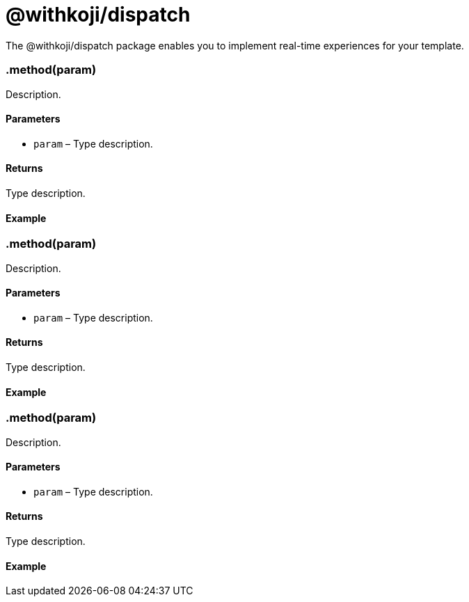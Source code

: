 = @withkoji/dispatch
:page-slug: withkoji-dispatch-package

The @withkoji/dispatch package enables you to
//tag::description[]
implement real-time experiences for your template.
//end::description[]

=== .method(param)

Description.

==== Parameters

* `param` – Type description.

==== Returns

Type description.

==== Example

[source,javascript]

=== .method(param)

Description.

==== Parameters

* `param` – Type description.

==== Returns

Type description.

==== Example

[source,javascript]

=== .method(param)

Description.

==== Parameters

* `param` – Type description.

==== Returns

Type description.

==== Example

[source,javascript]
